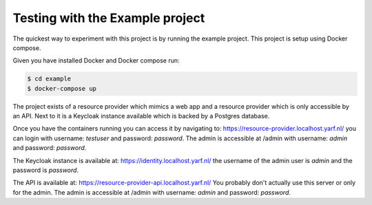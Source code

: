 .. _example_project:

================================
Testing with the Example project
================================

The quickest way to experiment with this project is by running the example
project. This project is setup using Docker compose.

Given you have installed Docker and Docker compose run:

.. code-block:: bash

    $ cd example
    $ docker-compose up

The project exists of a resource provider which mimics a web app and a resource
provider which is only accessible by an API. Next to it is a Keycloak instance
available which is backed by a Postgres database.

Once you have the containers running you can access it by navigating to:
https://resource-provider.localhost.yarf.nl/ you can login with
username: `testuser` and password: `password`. The admin is
accessible at /admin with username: `admin` and password: `password`.

The Keycloak instance is available at:  https://identity.localhost.yarf.nl/
the username of the admin user is `admin` and the password is `password`.

The API is available at: https://resource-provider-api.localhost.yarf.nl/
You probably don't actually use this server or only for the admin. The admin is
accessible at /admin with username: `admin` and password: `password`.
